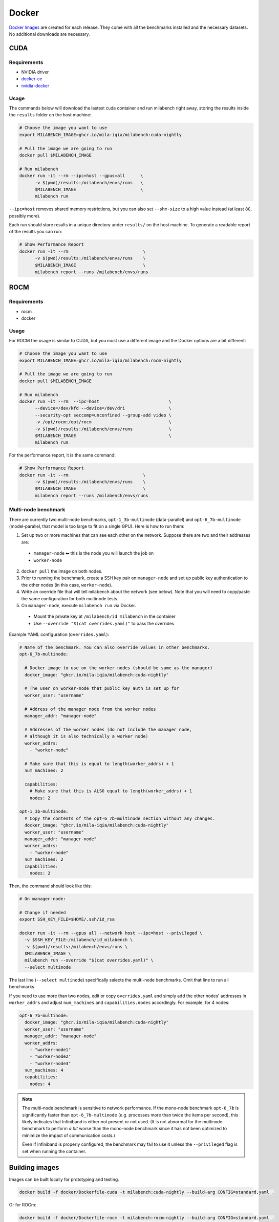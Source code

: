 Docker
======

`Docker Images <https://github.com/mila-iqia/milabench/pkgs/container/milabench>`_ are created for each release. They come with all the benchmarks installed and the necessary datasets. No additional downloads are necessary.

CUDA
----

Requirements
^^^^^^^^^^^^

* NVIDIA driver
* `docker-ce <https://docs.docker.com/engine/install/ubuntu/#install-using-the-repository>`_
* `nvidia-docker <https://docs.nvidia.com/datacenter/cloud-native/container-toolkit/install-guide.html#docker>`_


Usage
^^^^^

The commands below will download the lastest cuda container and run milabench right away,
storing the results inside the ``results`` folder on the host machine:

.. code-block:: bash

   # Choose the image you want to use
   export MILABENCH_IMAGE=ghcr.io/mila-iqia/milabench:cuda-nightly

   # Pull the image we are going to run
   docker pull $MILABENCH_IMAGE

   # Run milabench
   docker run -it --rm --ipc=host --gpus=all      \
         -v $(pwd)/results:/milabench/envs/runs   \
         $MILABENCH_IMAGE                         \
         milabench run

``--ipc=host`` removes shared memory restrictions, but you can also set ``--shm-size`` to a high value instead (at least ``8G``, possibly more).

Each run should store results in a unique directory under ``results/`` on the host machine. To generate a readable report of the results you can run:

.. code-block:: bash

   # Show Performance Report
   docker run -it --rm                             \
         -v $(pwd)/results:/milabench/envs/runs    \
         $MILABENCH_IMAGE                          \
         milabench report --runs /milabench/envs/runs


ROCM
----

Requirements
^^^^^^^^^^^^

* rocm
* docker

Usage
^^^^^

For ROCM the usage is similar to CUDA, but you must use a different image and the Docker options are a bit different:

.. code-block:: bash

   # Choose the image you want to use
   export MILABENCH_IMAGE=ghcr.io/mila-iqia/milabench:rocm-nightly

   # Pull the image we are going to run
   docker pull $MILABENCH_IMAGE

   # Run milabench
   docker run -it --rm  --ipc=host                           \
         --device=/dev/kfd --device=/dev/dri                 \
         --security-opt seccomp=unconfined --group-add video \
         -v /opt/rocm:/opt/rocm                              \
         -v $(pwd)/results:/milabench/envs/runs              \
         $MILABENCH_IMAGE                                    \
         milabench run

For the performance report, it is the same command:

.. code-block:: bash

   # Show Performance Report
   docker run -it --rm                             \
         -v $(pwd)/results:/milabench/envs/runs    \
         $MILABENCH_IMAGE                          \
         milabench report --runs /milabench/envs/runs


Multi-node benchmark
^^^^^^^^^^^^^^^^^^^^

There are currently two multi-node benchmarks, ``opt-1_3b-multinode`` (data-parallel) and ``opt-6_7b-multinode`` (model-parallel, that model is too large to fit on a single GPU). Here is how to run them:

1. Set up two or more machines that can see each other on the network. Suppose there are two and their addresses are:
  * ``manager-node`` ⬅ this is the node you will launch the job on
  * ``worker-node``
2. ``docker pull`` the image on both nodes.
3. Prior to running the benchmark, create a SSH key pair on ``manager-node`` and set up public key authentication to the other nodes (in this case, ``worker-node``).
4. Write an override file that will tell milabench about the network (see below). Note that you will need to copy/paste the same configuration for both multinode tests.
5. On ``manager-node``, execute ``milabench run`` via Docker.
  * Mount the private key at ``/milabench/id_milabench`` in the container
  * Use ``--override "$(cat overrides.yaml)"`` to pass the overrides

Example YAML configuration (``overrides.yaml``):

.. code-block:: yaml

    # Name of the benchmark. You can also override values in other benchmarks.
    opt-6_7b-multinode:

      # Docker image to use on the worker nodes (should be same as the manager)
      docker_image: "ghcr.io/mila-iqia/milabench:cuda-nightly"

      # The user on worker-node that public key auth is set up for
      worker_user: "username"

      # Address of the manager node from the worker nodes
      manager_addr: "manager-node"

      # Addresses of the worker nodes (do not include the manager node,
      # although it is also technically a worker node)
      worker_addrs:
        - "worker-node"

      # Make sure that this is equal to length(worker_addrs) + 1
      num_machines: 2

      capabilities:
        # Make sure that this is ALSO equal to length(worker_addrs) + 1
        nodes: 2

    opt-1_3b-multinode:
      # Copy the contents of the opt-6_7b-multinode section without any changes.
      docker_image: "ghcr.io/mila-iqia/milabench:cuda-nightly"
      worker_user: "username"
      manager_addr: "manager-node"
      worker_addrs:
        - "worker-node"
      num_machines: 2
      capabilities:
        nodes: 2


Then, the command should look like this:

.. code-block:: bash

    # On manager-node:

    # Change if needed
    export SSH_KEY_FILE=$HOME/.ssh/id_rsa

    docker run -it --rm --gpus all --network host --ipc=host --privileged \
      -v $SSH_KEY_FILE:/milabench/id_milabench \
      -v $(pwd)/results:/milabench/envs/runs \
      $MILABENCH_IMAGE \
      milabench run --override "$(cat overrides.yaml)" \
      --select multinode

The last line (``--select multinode``) specifically selects the multi-node benchmarks. Omit that line to run all benchmarks.

If you need to use more than two nodes, edit or copy ``overrides.yaml`` and simply add the other nodes' addresses in ``worker_addrs`` and adjust ``num_machines`` and ``capabilities.nodes`` accordingly. For example, for 4 nodes:

.. code-block:: yaml

    opt-6_7b-multinode:
      docker_image: "ghcr.io/mila-iqia/milabench:cuda-nightly"
      worker_user: "username"
      manager_addr: "manager-node"
      worker_addrs:
        - "worker-node1"
        - "worker-node2"
        - "worker-node3"
      num_machines: 4
      capabilities:
        nodes: 4

.. note::
      The multi-node benchmark is sensitive to network performance. If the mono-node benchmark ``opt-6_7b`` is significantly faster than ``opt-6_7b-multinode`` (e.g. processes more than twice the items per second), this likely indicates that Infiniband is either not present or not used. (It is not abnormal for the multinode benchmark to perform *a bit* worse than the mono-node benchmark since it has not been optimized to minimize the impact of communication costs.)

      Even if Infiniband is properly configured, the benchmark may fail to use it unless the ``--privileged`` flag is set when running the container.


Building images
---------------

Images can be built locally for prototyping and testing.

.. code-block::

   docker build -f docker/Dockerfile-cuda -t milabench:cuda-nightly --build-arg CONFIG=standard.yaml .

Or for ROCm:

.. code-block::

   docker build -f docker/Dockerfile-rocm -t milabench:rocm-nightly --build-arg CONFIG=standard.yaml .
